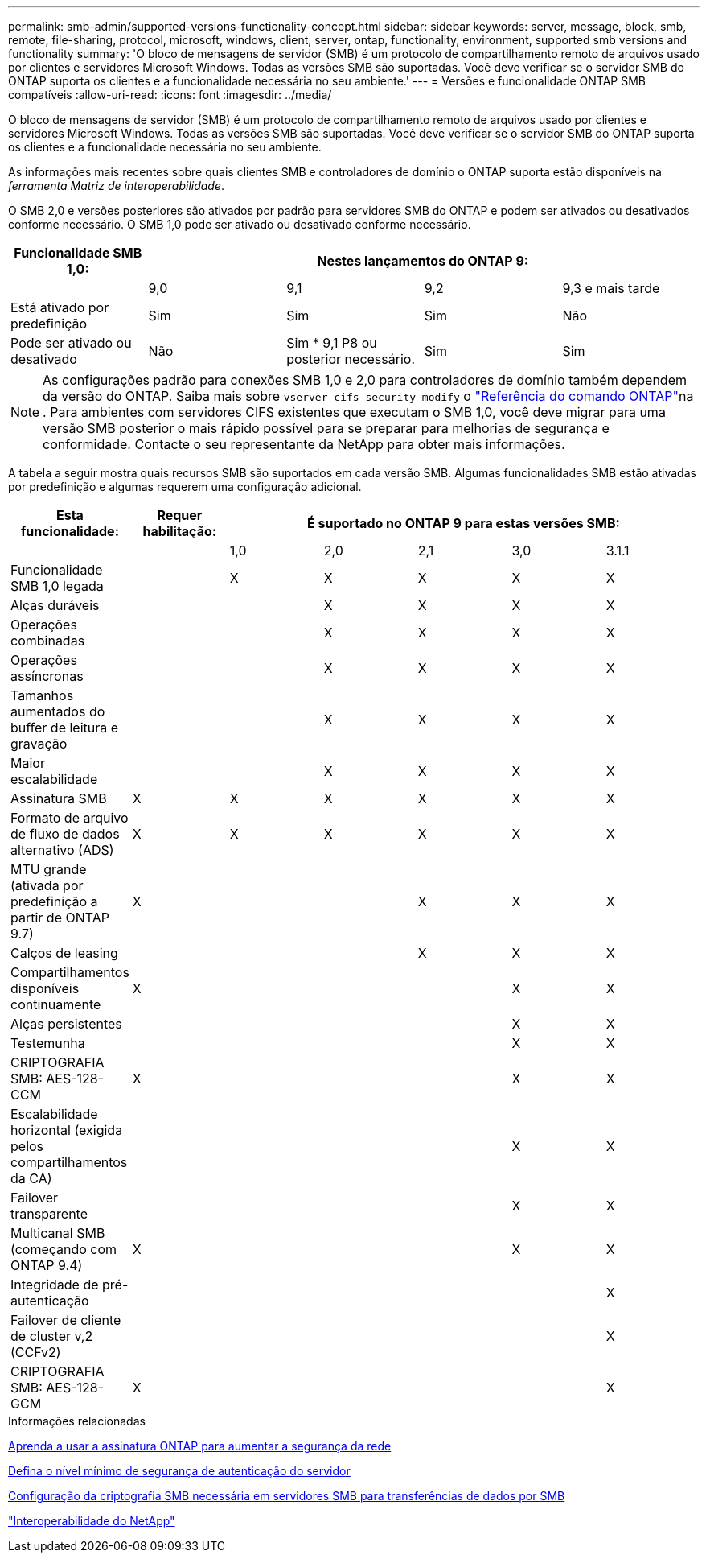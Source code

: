 ---
permalink: smb-admin/supported-versions-functionality-concept.html 
sidebar: sidebar 
keywords: server, message, block, smb, remote, file-sharing, protocol, microsoft, windows, client, server, ontap, functionality, environment, supported smb versions and functionality 
summary: 'O bloco de mensagens de servidor (SMB) é um protocolo de compartilhamento remoto de arquivos usado por clientes e servidores Microsoft Windows. Todas as versões SMB são suportadas. Você deve verificar se o servidor SMB do ONTAP suporta os clientes e a funcionalidade necessária no seu ambiente.' 
---
= Versões e funcionalidade ONTAP SMB compatíveis
:allow-uri-read: 
:icons: font
:imagesdir: ../media/


[role="lead"]
O bloco de mensagens de servidor (SMB) é um protocolo de compartilhamento remoto de arquivos usado por clientes e servidores Microsoft Windows. Todas as versões SMB são suportadas. Você deve verificar se o servidor SMB do ONTAP suporta os clientes e a funcionalidade necessária no seu ambiente.

As informações mais recentes sobre quais clientes SMB e controladores de domínio o ONTAP suporta estão disponíveis na _ferramenta Matriz de interoperabilidade_.

O SMB 2,0 e versões posteriores são ativados por padrão para servidores SMB do ONTAP e podem ser ativados ou desativados conforme necessário. O SMB 1,0 pode ser ativado ou desativado conforme necessário.

|===
| Funcionalidade SMB 1,0: 4+| Nestes lançamentos do ONTAP 9: 


 a| 
 a| 
9,0
 a| 
9,1
 a| 
9,2
 a| 
9,3 e mais tarde



 a| 
Está ativado por predefinição
 a| 
Sim
 a| 
Sim
 a| 
Sim
 a| 
Não



 a| 
Pode ser ativado ou desativado
 a| 
Não
 a| 
Sim * 9,1 P8 ou posterior necessário.
 a| 
Sim
 a| 
Sim

|===
[NOTE]
====
As configurações padrão para conexões SMB 1,0 e 2,0 para controladores de domínio também dependem da versão do ONTAP. Saiba mais sobre `vserver cifs security modify` o link:https://docs.netapp.com/us-en/ontap-cli/vserver-cifs-security-modify.html["Referência do comando ONTAP"^]na . Para ambientes com servidores CIFS existentes que executam o SMB 1,0, você deve migrar para uma versão SMB posterior o mais rápido possível para se preparar para melhorias de segurança e conformidade. Contacte o seu representante da NetApp para obter mais informações.

====
A tabela a seguir mostra quais recursos SMB são suportados em cada versão SMB. Algumas funcionalidades SMB estão ativadas por predefinição e algumas requerem uma configuração adicional.

|===
| *Esta funcionalidade:* | *Requer habilitação:* 5+| *É suportado no ONTAP 9 para estas versões SMB:* 


 a| 
 a| 
 a| 
1,0
 a| 
2,0
 a| 
2,1
 a| 
3,0
 a| 
3.1.1



 a| 
Funcionalidade SMB 1,0 legada
 a| 
 a| 
X
 a| 
X
 a| 
X
 a| 
X
 a| 
X



 a| 
Alças duráveis
 a| 
 a| 
 a| 
X
 a| 
X
 a| 
X
 a| 
X



 a| 
Operações combinadas
 a| 
 a| 
 a| 
X
 a| 
X
 a| 
X
 a| 
X



 a| 
Operações assíncronas
 a| 
 a| 
 a| 
X
 a| 
X
 a| 
X
 a| 
X



 a| 
Tamanhos aumentados do buffer de leitura e gravação
 a| 
 a| 
 a| 
X
 a| 
X
 a| 
X
 a| 
X



 a| 
Maior escalabilidade
 a| 
 a| 
 a| 
X
 a| 
X
 a| 
X
 a| 
X



 a| 
Assinatura SMB
 a| 
X
 a| 
X
 a| 
X
 a| 
X
 a| 
X
 a| 
X



 a| 
Formato de arquivo de fluxo de dados alternativo (ADS)
 a| 
X
 a| 
X
 a| 
X
 a| 
X
 a| 
X
 a| 
X



 a| 
MTU grande (ativada por predefinição a partir de ONTAP 9.7)
 a| 
X
 a| 
 a| 
 a| 
X
 a| 
X
 a| 
X



 a| 
Calços de leasing
 a| 
 a| 
 a| 
 a| 
X
 a| 
X
 a| 
X



 a| 
Compartilhamentos disponíveis continuamente
 a| 
X
 a| 
 a| 
 a| 
 a| 
X
 a| 
X



 a| 
Alças persistentes
 a| 
 a| 
 a| 
 a| 
 a| 
X
 a| 
X



 a| 
Testemunha
 a| 
 a| 
 a| 
 a| 
 a| 
X
 a| 
X



 a| 
CRIPTOGRAFIA SMB: AES-128-CCM
 a| 
X
 a| 
 a| 
 a| 
 a| 
X
 a| 
X



 a| 
Escalabilidade horizontal (exigida pelos compartilhamentos da CA)
 a| 
 a| 
 a| 
 a| 
 a| 
X
 a| 
X



 a| 
Failover transparente
 a| 
 a| 
 a| 
 a| 
 a| 
X
 a| 
X



 a| 
Multicanal SMB (começando com ONTAP 9.4)
 a| 
X
 a| 
 a| 
 a| 
 a| 
X
 a| 
X



 a| 
Integridade de pré-autenticação
 a| 
 a| 
 a| 
 a| 
 a| 
 a| 
X



 a| 
Failover de cliente de cluster v,2 (CCFv2)
 a| 
 a| 
 a| 
 a| 
 a| 
 a| 
X



 a| 
CRIPTOGRAFIA SMB: AES-128-GCM
 a| 
X
 a| 
 a| 
 a| 
 a| 
 a| 
X

|===
.Informações relacionadas
xref:signing-enhance-network-security-concept.adoc[Aprenda a usar a assinatura ONTAP para aumentar a segurança da rede]

xref:set-server-minimum-authentication-security-level-task.adoc[Defina o nível mínimo de segurança de autenticação do servidor]

xref:configure-required-encryption-concept.adoc[Configuração da criptografia SMB necessária em servidores SMB para transferências de dados por SMB]

https://mysupport.netapp.com/NOW/products/interoperability["Interoperabilidade do NetApp"^]
